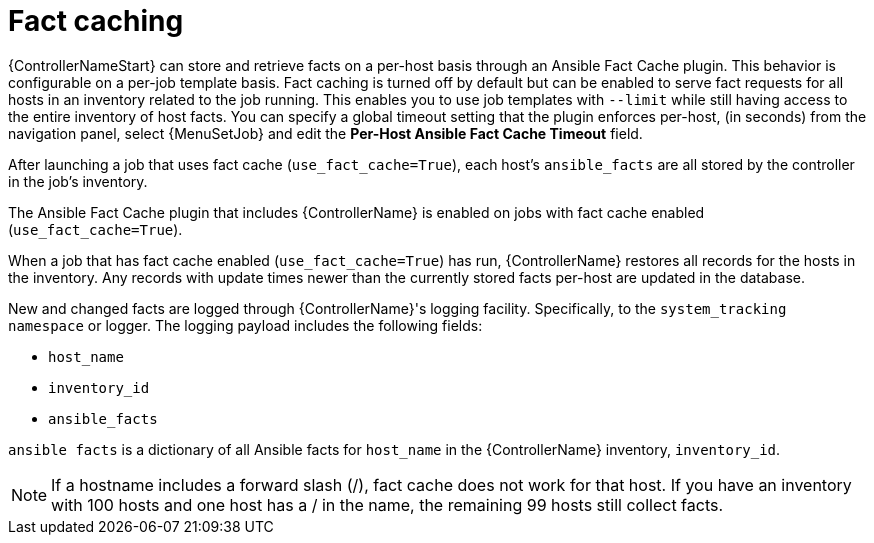 [id="controller-fact-caching"]

= Fact caching

{ControllerNameStart} can store and retrieve facts on a per-host basis through an Ansible Fact Cache plugin.
This behavior is configurable on a per-job template basis.
Fact caching is turned off by default but can be enabled to serve fact requests for all hosts in an inventory related to the job running.
This enables you to use job templates with `--limit` while still having access to the entire inventory of host facts.
You can specify a global timeout setting that the plugin enforces per-host, (in seconds) from the navigation panel, select {MenuSetJob} and edit the *Per-Host Ansible Fact Cache Timeout* field.

//image::ug-jobs-fact-cache-timeout.png[Jobs fact cache]

After launching a job that uses fact cache (`use_fact_cache=True`), each host's `ansible_facts` are all stored by the controller in the job's inventory.

The Ansible Fact Cache plugin that includes {ControllerName} is enabled on jobs with fact cache enabled (`use_fact_cache=True`).

When a job that has fact cache enabled (`use_fact_cache=True`) has run, {ControllerName} restores all records for the hosts in the inventory.
Any records with update times newer than the currently stored facts per-host are updated in the database.

New and changed facts are logged through {ControllerName}'s logging facility.
Specifically, to the `system_tracking namespace` or logger.
The logging payload includes the following fields:

* `host_name`
* `inventory_id`
* `ansible_facts`

`ansible facts` is a dictionary of all Ansible facts for `host_name` in the {ControllerName} inventory, `inventory_id`.

[NOTE]
====
If a hostname includes a forward slash (/), fact cache does not work for that host.
If you have an inventory with 100 hosts and one host has a / in the name, the remaining 99 hosts still collect facts.
====
